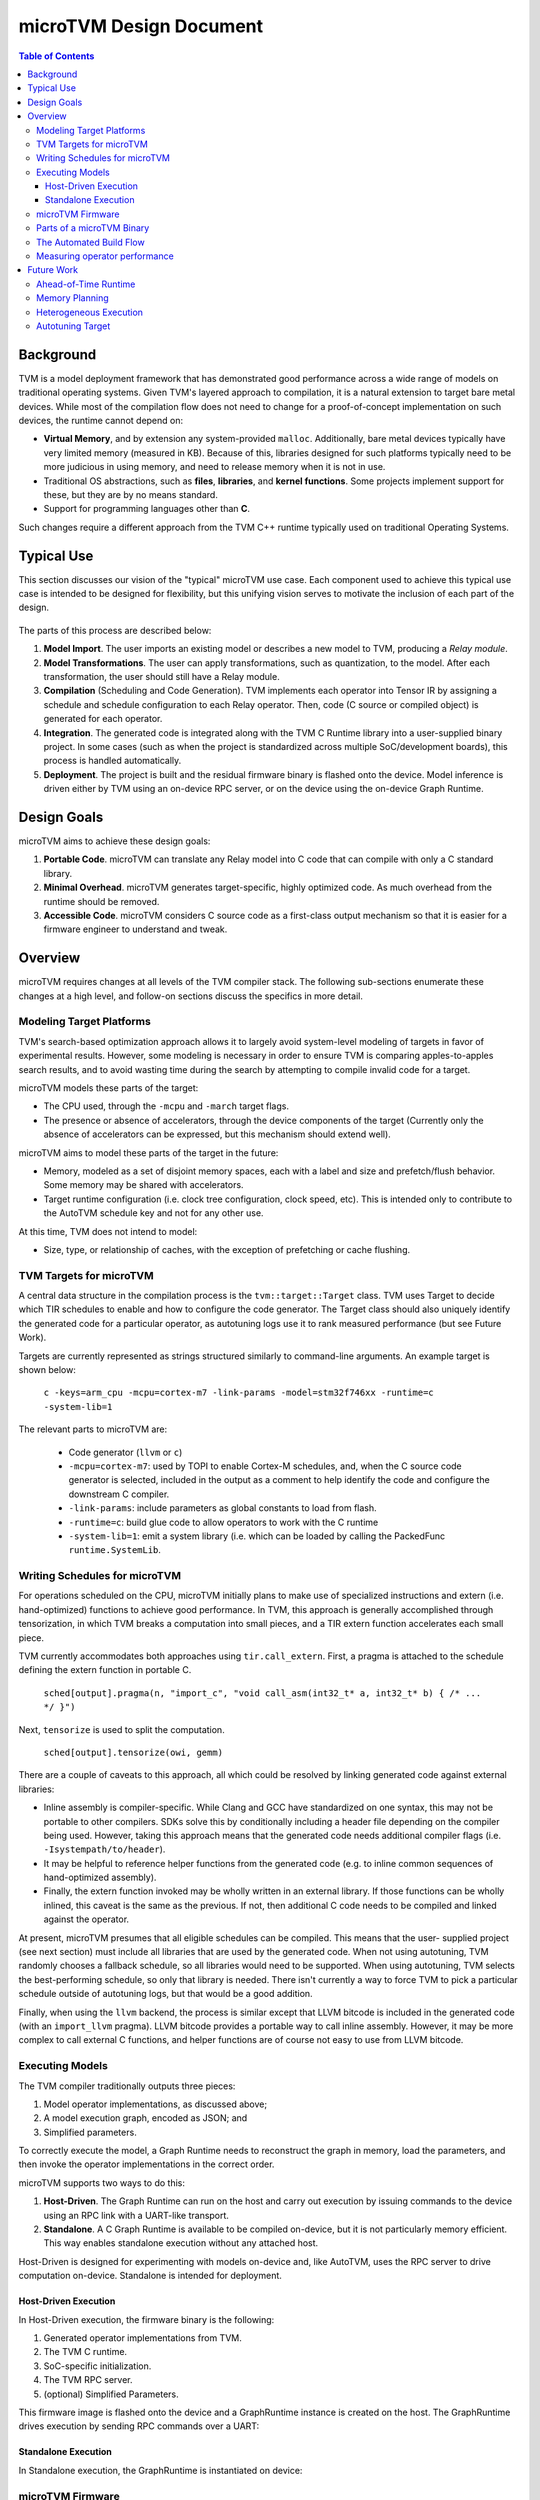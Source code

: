 ..  Licensed to the Apache Software Foundation (ASF) under one
    or more contributor license agreements.  See the NOTICE file
    distributed with this work for additional information
    regarding copyright ownership.  The ASF licenses this file
    to you under the Apache License, Version 2.0 (the
    "License"); you may not use this file except in compliance
    with the License.  You may obtain a copy of the License at
..    http://www.apache.org/licenses/LICENSE-2.0
..  Unless required by applicable law or agreed to in writing,
    software distributed under the License is distributed on an
    "AS IS" BASIS, WITHOUT WARRANTIES OR CONDITIONS OF ANY
    KIND, either express or implied.  See the License for the
    specific language governing permissions and limitations
    under the License.

**************************
microTVM Design Document
**************************

.. contents:: Table of Contents
    :depth: 3

Background
===========

TVM is a model deployment framework that has demonstrated good performance across a wide range of
models on traditional operating systems. Given TVM's layered approach to compilation, it is a
natural extension to target bare metal devices. While most of the compilation flow does not need to
change for a proof-of-concept implementation on such devices, the runtime cannot depend on:

* **Virtual Memory**, and by extension any system-provided ``malloc``. Additionally, bare metal
  devices typically have very limited memory (measured in KB). Because of this, libraries designed
  for such platforms typically need to be more judicious in using memory, and need to release
  memory when it is not in use.
* Traditional OS abstractions, such as **files**, **libraries**, and **kernel functions**. Some
  projects implement support for these, but they are by no means standard.
* Support for programming languages other than **C**.

Such changes require a different approach from the TVM C++ runtime typically used on traditional
Operating Systems.

Typical Use
===========

This section discusses our vision of the "typical" microTVM use case. Each component used to achieve
this typical use case is intended to be designed for flexibility, but this unifying vision serves to
motivate the inclusion of each part of the design.

.. figure:: https://raw.githubusercontent.com/tvmai/web-data/main/images/dev/microtvm_workflow.svg
   :align: center
   :width: 85%

The parts of this process are described below:

#. **Model Import**. The user imports an existing model or describes a new model to TVM, producing a
   *Relay module*.

#. **Model Transformations**. The user can apply transformations, such as quantization, to the
   model. After each transformation, the user should still have a Relay module.

#. **Compilation** (Scheduling and Code Generation). TVM implements each operator into Tensor IR by
   assigning a schedule and schedule configuration to each Relay operator. Then, code (C source or
   compiled object) is generated for each operator.

#. **Integration**. The generated code is integrated along with the TVM C Runtime library into a
   user-supplied binary project. In some cases (such as when the project is standardized across
   multiple SoC/development boards), this process is handled automatically.

#. **Deployment**. The project is built and the residual firmware binary is flashed onto the device.
   Model inference is driven either by TVM using an on-device RPC server, or on the device using the
   on-device Graph Runtime.

Design Goals
============

microTVM aims to achieve these design goals:

1. **Portable Code**. microTVM can translate any Relay model into C code that can compile with only
   a C standard library.
2. **Minimal Overhead**. microTVM generates target-specific, highly optimized code. As much overhead
   from the runtime should be removed.
3. **Accessible Code**. microTVM considers C source code as a first-class output mechanism so that
   it is easier for a firmware engineer to understand and tweak.

Overview
========

microTVM requires changes at all levels of the TVM compiler stack. The following sub-sections enumerate
these changes at a high level, and follow-on sections discuss the specifics in more detail.

Modeling Target Platforms
-------------------------

TVM's search-based optimization approach allows it to largely avoid system-level modeling of targets
in favor of experimental results. However, some modeling is necessary in order to ensure TVM is
comparing apples-to-apples search results, and to avoid wasting time during the search by attempting
to compile invalid code for a target.

microTVM models these parts of the target:

* The CPU used, through the ``-mcpu`` and ``-march`` target flags.
* The presence or absence of accelerators, through the device components of the target (Currently
  only the absence of accelerators can be expressed, but this mechanism should extend well).

microTVM aims to model these parts of the target in the future:

* Memory, modeled as a set of disjoint memory spaces, each with a label and size and prefetch/flush
  behavior. Some memory may be shared with accelerators.
* Target runtime configuration (i.e. clock tree configuration, clock speed, etc). This is intended
  only to contribute to the AutoTVM schedule key and not for any other use.

At this time, TVM does not intend to model:

* Size, type, or relationship of caches, with the exception of prefetching or cache flushing.


TVM Targets for microTVM
-------------------------

A central data structure in the compilation process is the ``tvm::target::Target`` class. TVM uses
Target to decide which TIR schedules to enable and how to configure the code generator. The Target
class should also uniquely identify the generated code for a particular operator, as autotuning
logs use it to rank measured performance (but see Future Work).

Targets are currently represented as strings structured similarly to command-line arguments. An
example target is shown below:

    ``c -keys=arm_cpu -mcpu=cortex-m7 -link-params -model=stm32f746xx -runtime=c -system-lib=1``

The relevant parts to microTVM are:

 * Code generator (``llvm`` or ``c``)
 * ``-mcpu=cortex-m7``: used by TOPI to enable Cortex-M schedules, and, when the C source code
   generator is selected, included in the output as a comment to help identify the code and
   configure the downstream C compiler.
 * ``-link-params``: include parameters as global constants to load from flash.
 * ``-runtime=c``: build glue code to allow operators to work with the C runtime
 * ``-system-lib=1``: emit a system library (i.e. which can be loaded by calling the PackedFunc
   ``runtime.SystemLib``.

Writing Schedules for microTVM
------------------------------

For operations scheduled on the CPU, microTVM initially plans to make use of specialized
instructions and extern (i.e. hand-optimized) functions to achieve good performance. In TVM, this
approach is generally accomplished through tensorization, in which TVM breaks a computation into
small pieces, and a TIR extern function accelerates each small piece.

TVM currently accommodates both approaches using ``tir.call_extern``. First, a pragma is attached to
the schedule defining the extern function in portable C.

    ``sched[output].pragma(n, "import_c", "void call_asm(int32_t* a, int32_t* b) { /* ... */ }")``

Next, ``tensorize`` is used to split the computation.

    ``sched[output].tensorize(owi, gemm)``

There are a couple of caveats to this approach, all which could be resolved by linking generated
code against external libraries:

* Inline assembly is compiler-specific. While Clang and GCC have standardized on one syntax, this
  may not be portable to other compilers. SDKs solve this by conditionally including a header file
  depending on the compiler being used. However, taking this approach means that the generated code
  needs additional compiler flags (i.e. ``-Isystempath/to/header``).
* It may be helpful to reference helper functions from the generated code (e.g. to inline common
  sequences of hand-optimized assembly).
* Finally, the extern function invoked may be wholly written in an external library. If those
  functions can be wholly inlined, this caveat is the same as the previous. If not, then additional
  C code needs to be compiled and linked against the operator.

At present, microTVM presumes that all eligible schedules can be compiled. This means that the user-
supplied project (see next section) must include all libraries that are used by the generated code.
When not using autotuning, TVM randomly chooses a fallback schedule, so all libraries would need to
be supported. When using autotuning, TVM selects the best-performing schedule, so only that library
is needed. There isn't currently a way to force TVM to pick a particular schedule outside of
autotuning logs, but that would be a good addition.

Finally, when using the ``llvm`` backend, the process is similar except that LLVM bitcode is included
in the generated code (with an ``import_llvm`` pragma). LLVM bitcode provides a portable way to call
inline assembly. However, it may be more complex to call external C functions, and helper functions
are of course not easy to use from LLVM bitcode.

Executing Models
----------------

The TVM compiler traditionally outputs three pieces:

1. Model operator implementations, as discussed above;
2. A model execution graph, encoded as JSON; and
3. Simplified parameters.

To correctly execute the model, a Graph Runtime needs to reconstruct the graph in memory, load the
parameters, and then invoke the operator implementations in the correct order.

microTVM supports two ways to do this:

1. **Host-Driven**. The Graph Runtime can run on the host and carry out execution by issuing
   commands to the device using an RPC link with a UART-like transport.
2. **Standalone**. A C Graph Runtime is available to be compiled on-device, but it is not
   particularly memory efficient. This way enables standalone execution without any attached host.

Host-Driven is designed for experimenting with models on-device and, like AutoTVM, uses the RPC server to
drive computation on-device. Standalone is intended for deployment.

Host-Driven Execution
^^^^^^^^^^^^^^^^^^^^^

In Host-Driven execution, the firmware binary is the following:

1. Generated operator implementations from TVM.
2. The TVM C runtime.
3. SoC-specific initialization.
4. The TVM RPC server.
5. (optional) Simplified Parameters.

This firmware image is flashed onto the device and a GraphRuntime instance is created on the host.
The GraphRuntime drives execution by sending RPC commands over a UART:

.. figure:: https://raw.githubusercontent.com/tvmai/web-data/main/images/dev/microtvm_host_driven.svg
   :align: center
   :width: 85%

Standalone Execution
^^^^^^^^^^^^^^^^^^^^

In Standalone execution, the GraphRuntime is instantiated on device:

.. figure:: https://raw.githubusercontent.com/tvmai/web-data/main/images/dev/microtvm_standalone.svg
   :align: center
   :width: 85%

microTVM Firmware
------------------

We can now discuss how microTVM firmware should behave. An important task common to both model
execution strategies is configuring the SoC to match the way it performs in production. microTVM
considers this task project- and SoC-dependent. Whether for AutoTVM, host-driven model inference, or
in standalone deployment, the user is expected to supply a project whose main() does the following:

1. Configure the SoC to match deployment performance.
2. Initialize the TVM C Runtime.

When configuring for host-driven inference or AutoTVM, the remaining tasks are well-defined:

3. Initialize a transport (i.e. a UART) for use with the TVM RPC server.
4. Launch the TVM RPC Server.

When configuring for standalone deployment, the firmware needs to:

1. Instantiate the system library by calling the ``runtime.SystemLib`` PackedFunc.
2. Instantiate a GraphRuntime passing the system library module.
3. Configure parameters and inputs as needed.
4. Run the model.

Parts of a microTVM Binary
--------------------------

To summarize, a microTVM firwmare binary image must contain these parts:

1. Operator implementations, produced by TVM.
2. The TVM C runtime library, supplied by TVM as a static library.
3. SoC Initialization, supplied by the user.

For Host-driven model execution, firmware also needs:

4. The TVM RPC Server library.

For Standalone model execution, firmware also needs:

4. The TVM C GraphRuntime library, supplied by TVM as a static library.
5. The remaining compiler outputs (Simplified Parameters and Graph JSON).

The Automated Build Flow
------------------------

Once code generation is complete, ``tvm.relay.build`` returns a ``tvm.runtime.Module`` and the
user can save the generated C source or binary object to a ``.c`` or ``.o`` file. From this point, TVM
can theoretically step back and the user can compile and run the code separately.

However, for AutoTVM, TVM needs some automated flow to handle the following tasks:

1. Integrate operator implementations, the TVM C Runtime library, and the TVM RPC Server library into the
   firmware project containing user-supplied SoC Initialization.
2. Build the resulting project.
3. Program the built firmware onto a (specific) attached device.
4. Identify the serial port or other transport to be used by TVM to drive remote execution.

At present, TVM expects the user to supply an implementation of the ``tvm.micro.Compiler``,
``tvm.micro.Flasher``, and ``tvm.micro.Transport`` interfaces. TVM then:

1. Builds each piece separately as a library.
2. Builds the libraries into a binary firmware image.
3. Programs the firmware image onto an attached device.
4. Opens a serial port to serve as the RPC server transport.

This design was chosen to reduce build times for microTVM (the common libraries need to be built
only once per candidate operator implemmentation). In practice, these projects are extremely small
and compile relatively quickly. Compared with the added complexity of this tighter build integration
with TVM, the performance gains are likely not worth it. A future design will consolidate the build
tasks into a single step and narrow the interface to provide a better integration.

Measuring operator performance
------------------------------

The TVM C runtime depends on user-supplied functions to measure time on-device. Users should implement
``TVMPlatformTimerStart`` and ``TVMPlatformTimerStop``. These functions should measure wall clock time, so there
are some pitfalls in implementing these functions:

1. If the CPU could halt or sleep during a computation (i.e. if it is being done on an accelerator),
   a cycle counter should likely not be used as these tend to stop counting while the CPU is asleep.
2. The granularity of these functions can be relaxed as needed to extend the range of the timer
   device. However, if granularity is too coarse, a sub-optimal schedule may be used.
3. An error should be raised if the timer overflows.
4. The timer should not interrupt computation unless absolutely necessary. Doing so may affect the
   accuracy of the results.
5. Calibrating the output against a wall clock is ideal, but it will likely be too cumbersome. A
   future PR could enable some characterization of the platform timer by, e.g., measuring the internal
   oscillator against a reference such as an external crystal.

Future Work
===========

Ahead-of-Time Runtime
----------------------

A limitation of the Graph Runtime is the amount of memory overhead required in parsing the JSON.
The current implementation contributes significantly to the dynamic memory usage of microTVM,
limiting its utility. An ahead-of-time runtime can avoid the need for any Graph JSON parsing and
improve inference speed by generating C code to call the generated operator implementations directly
rather than relying on a data-driven approach with the Graph Runtime.

Memory Planning
----------------

The current memory planner attempts to limit the number of ``TVMBackendDeviceAlloc()`` calls
issued for intermediate tensors only. Because scratchpads can vary widely, and because the planner
coalesces memory allocations within 16x of each other, this strategy typically results in high
peak memory usage.

Heterogeneous Execution
-----------------------

Newer Cortex-M SoCs can contain multiple CPUs and onboard ML accelerators.


Autotuning Target
-----------------

As discussed previously,
